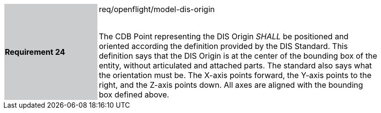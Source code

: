 [width="90%",cols="2,6"]
|===
|*Requirement 24* {set:cellbgcolor:#CACCCE}|req/openflight/model-dis-origin +
 +

The CDB Point representing the DIS Origin _SHALL_ be positioned and oriented according the definition provided by the DIS Standard. This definition says that the DIS Origin is at the center of the bounding box of the entity, without articulated and attached parts. The standard also says what the orientation must be. The X-axis points forward, the Y-axis points to the right, and the Z-axis points down. All axes are aligned with the bounding box defined above. {set:cellbgcolor:#FFFFFF}
|===

